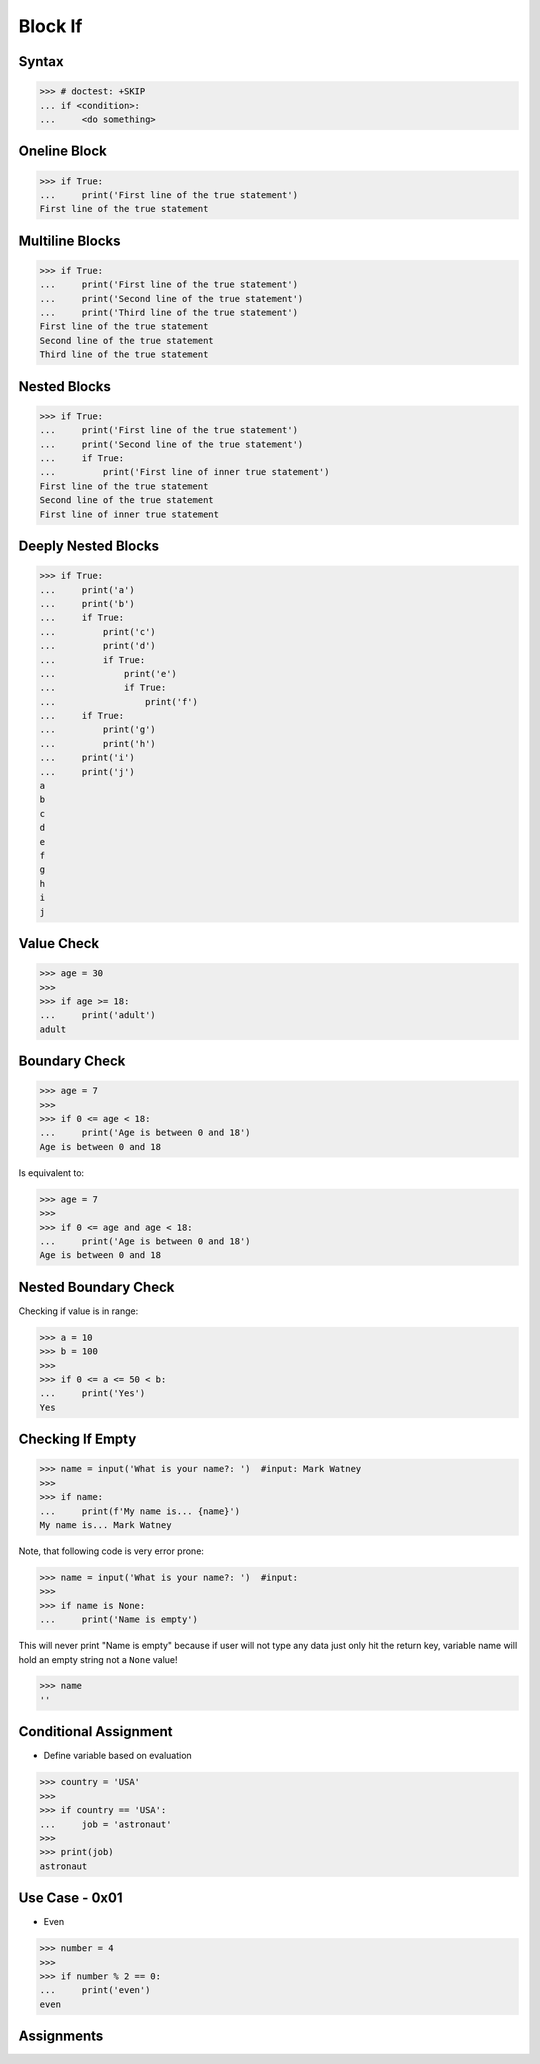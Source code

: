 Block If
========

.. testsetup::

    # Simulate user input (for test automation)
    from unittest.mock import MagicMock
    input = MagicMock(side_effect=['Mark Watney', ''])


Syntax
------
>>> # doctest: +SKIP
... if <condition>:
...     <do something>


Oneline Block
-------------
>>> if True:
...     print('First line of the true statement')
First line of the true statement


Multiline Blocks
----------------
>>> if True:
...     print('First line of the true statement')
...     print('Second line of the true statement')
...     print('Third line of the true statement')
First line of the true statement
Second line of the true statement
Third line of the true statement


Nested Blocks
-------------
>>> if True:
...     print('First line of the true statement')
...     print('Second line of the true statement')
...     if True:
...         print('First line of inner true statement')
First line of the true statement
Second line of the true statement
First line of inner true statement


Deeply Nested Blocks
--------------------
>>> if True:
...     print('a')
...     print('b')
...     if True:
...         print('c')
...         print('d')
...         if True:
...             print('e')
...             if True:
...                 print('f')
...     if True:
...         print('g')
...         print('h')
...     print('i')
...     print('j')
a
b
c
d
e
f
g
h
i
j


Value Check
-----------
>>> age = 30
>>>
>>> if age >= 18:
...     print('adult')
adult


Boundary Check
--------------
>>> age = 7
>>>
>>> if 0 <= age < 18:
...     print('Age is between 0 and 18')
Age is between 0 and 18

Is equivalent to:

>>> age = 7
>>>
>>> if 0 <= age and age < 18:
...     print('Age is between 0 and 18')
Age is between 0 and 18


Nested Boundary Check
---------------------
Checking if value is in range:

>>> a = 10
>>> b = 100
>>>
>>> if 0 <= a <= 50 < b:
...     print('Yes')
Yes


Checking If Empty
-----------------
>>> name = input('What is your name?: ')  #input: Mark Watney
>>>
>>> if name:
...     print(f'My name is... {name}')
My name is... Mark Watney

Note, that following code is very error prone:

>>> name = input('What is your name?: ')  #input:
>>>
>>> if name is None:
...     print('Name is empty')

This will never print "Name is empty" because if user will not type any data
just only hit the return key, variable name will hold an empty string not
a ``None`` value!

>>> name
''


Conditional Assignment
----------------------
* Define variable based on evaluation

>>> country = 'USA'
>>>
>>> if country == 'USA':
...     job = 'astronaut'
>>>
>>> print(job)
astronaut


Use Case - 0x01
---------------
* Even

>>> number = 4
>>>
>>> if number % 2 == 0:
...     print('even')
even


Assignments
-----------
.. todo:: Create assignments
